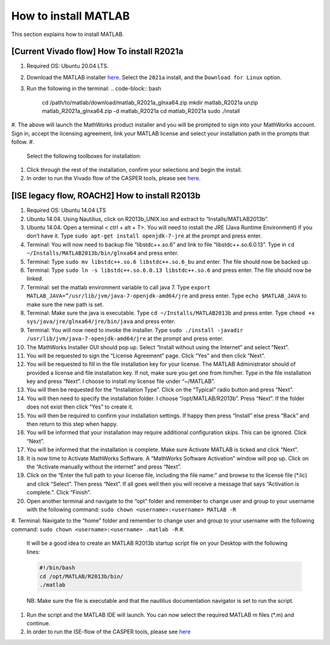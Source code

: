 
How to install MATLAB
=====================

This section explains how to install MATLAB.

[Current Vivado flow] How To install R2021a
-------------------------------------------


#. Required OS: Ubuntu 20.04 LTS.
#. Download the MATLAB installer `here <https://www.mathworks.com/downloads/>`_. Select the ``2021a`` install, and the ``Download for Linux`` option.
#. Run the following in the terminal:
   .. code-block:: bash

       cd /path/to/matlab/download/matlab_R2021a_glnxa64.zip
       mkdir matlab_R2021a
       unzip matlab_R2021a_glnxa64.zip -d matlab_R2021a
       cd matlab_R2021a
       sudo ./install

#. The above will launch the MathWorks product installer and you will be prompted to sign into your MathWorks account. Sign in, accept the licensing agreement, link your MATLAB license and select your installation path in the prompts that follow.
#. 
   Select the following toolboxes for installation:

    
   .. image:: ../_static/img/toolboxes.png
      :target: ../_static/img/toolboxes.png
      :alt: toolboxes.png


    *[Note: issues have been encountered where the Xilinx System Generator MATLAB tool may sit indefinitely while generating sysgen IP. This has tentatively been narrowed down to issues in some MATLAB toolboxes, so if your work requires any toolboxes other than the above, please check against the list further down in `this <https://support.xilinx.com/s/question/0D52E00006vF6FOSA0/model-composer-v20212-matlab-r2021a-gets-stuck-at-initialization-stage-on-ubuntu-20041?language=en_US>`_ for any potential conflicts.]* 

#. 
   Click through the rest of the installation, confirm your selections and begin the install.

#. In order to run the Vivado flow of the CASPER tools, please see `here <https://casper-toolflow.readthedocs.io/en/latest/src/Configuring-the-Toolflow.html>`_.

[ISE legacy flow, ROACH2] How to install R2013b
-----------------------------------------------


#. Required OS: Ubuntu 14.04 LTS
#. Ubuntu 14.04. Using Nautilius, click on R2013b_UNIX.iso and extract to “Installs/MATLAB2013b”.
#. Ubuntu 14.04. Open a terminal < ctrl + alt + T>. You will need to install the JRE (Java Runtime Environment) if you don’t have it. Type ``​sudo apt-get install openjdk-7-jre`` at the prompt and press enter.
#. Terminal: You will now need to backup file “libstdc++.so.6” and link to file “libstdc++.so.6.0.13”. Type in ``​cd ~/Installs/MATLAB2013b/bin/glnxa64`` and press enter.
#. Terminal: Type ``sudo mv libstdc++.so.6 libstdc++.so.6_bu`` and enter. The file should now be backed up.
#. Terminal: Type ``sudo ln -s libstdc++.so.6.0.13 libstdc++.so.6`` and press enter. The file should now be linked.
#. Terminal: set the matlab environment variable to call java 7. Type ``​export MATLAB_JAVA=”/usr/lib/jvm/java-7-openjdk-amd64/jre`` and press enter. Type ``​echo $MATLAB_JAVA`` to make sure the new path is set.
#. Terminal: Make sure the java is executable. Type ``​cd ~/Installs/MATLAB2013b`` and press enter. Type ``​chmod +x sys/java/jre/glnxa64/jre/bin/java`` and press enter.
#. Terminal: You will now need to invoke the installer. Type ``​sudo ./install -javadir /usr/lib/jvm/java-7-openjdk-amd64/jre`` at the prompt and press enter.
#. The MathWorks Installer GUI should pop up. Select “Install without using the Internet” and select “Next”.
#. You will be requested to sign the “License Agreement” page. Click “Yes” and then click “Next”.
#. You will be requested to fill in the file installation key for your license. The MATLAB Administrator should of provided a license and file installation key. If not, make sure you get one from him/her. Type in the file installation key and press “Next”. I choose to install my license file under “~/MATLAB”.
#. You will then be requested for the “Installation Type”. Click on the “Typical” radio button and press “Next”.
#. You will then need to specify the installation folder. I choose “/opt/MATLAB/R2013b”. Press “Next”. If the folder does not exist then click “Yes” to create it.
#. You will then be required to confirm your installation settings. If happy then press “Install” else press “Back” and then return to this step when happy.
#. You will be informed that your installation may require additional configuration skips. This can be ignored. Click “Next”.
#. You will be informed that the installation is complete. Make sure Activate MATLAB is ticked and click “Next”.
#. It is now time to Activate MathWorks Software. A “MathWorks Software Activation” window will pop up. Click on the “Activate manually without the internet” and press “Next”.
#. Click on the “Enter the full path to your license file, including the file name:” and browse to the license file (*.lic) and click “Select”. Then press “Next”. If all goes well then you will receive a message that says “Activation is complete.”. Click “Finish”.
#. Open another terminal and navigate to the “opt” folder and remember to change user and group to your username with the following command: ``sudo chown <username>:<username> MATLAB -R``
#. Terminal: Navigate to the “home” folder and remember to change user and group to your username with the following command: ``sudo chown <username>:<username> .matlab -R``
#. 
   It will be a good idea to create an MATLAB R2013b startup script file on your Desktop with the following lines:

   .. code-block:: bash

      #!/bin/bash
      cd /opt/MATLAB/R2013b/bin/
      ./matlab

   NB: Make sure the file is executable and that the nautilius documentation navigator is set to run the script.

#. 
   Run the script and the MATLAB IDE will launch. You can now select the required MATLAB m files (*.m) and continue.

#. In order to run the ISE-flow of the CASPER tools, please see `here <https://casper.berkeley.edu/wiki/MSSGE_Setup_with_Xilinx_14.x_and_MATLAB_2012b>`_
